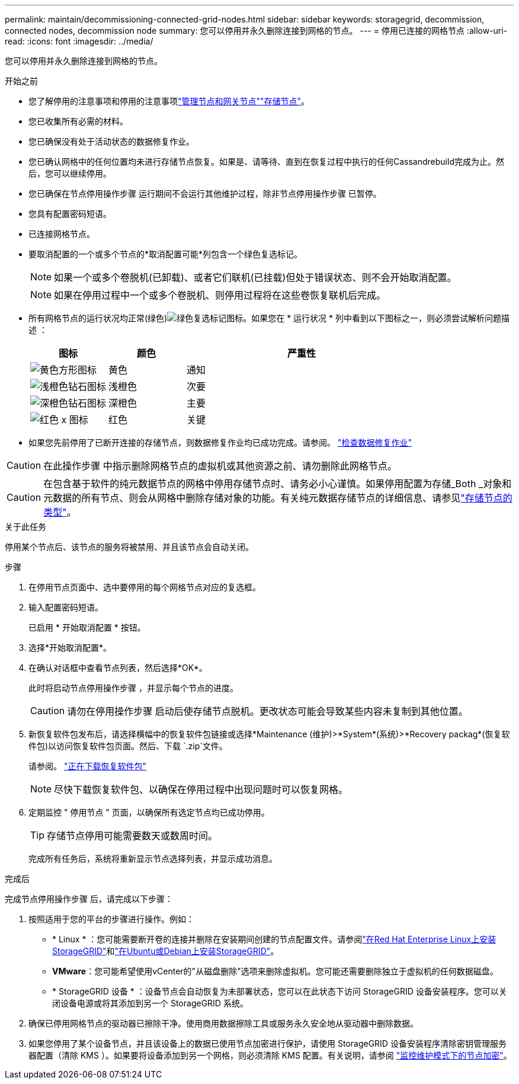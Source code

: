 ---
permalink: maintain/decommissioning-connected-grid-nodes.html 
sidebar: sidebar 
keywords: storagegrid, decommission, connected nodes, decommission node 
summary: 您可以停用并永久删除连接到网格的节点。 
---
= 停用已连接的网格节点
:allow-uri-read: 
:icons: font
:imagesdir: ../media/


[role="lead"]
您可以停用并永久删除连接到网格的节点。

.开始之前
* 您了解停用的注意事项和停用的注意事项link:considerations-for-decommissioning-admin-or-gateway-nodes.html["管理节点和网关节点"]link:considerations-for-decommissioning-storage-nodes.html["存储节点"]。
* 您已收集所有必需的材料。
* 您已确保没有处于活动状态的数据修复作业。
* 您已确认网格中的任何位置均未进行存储节点恢复。如果是、请等待、直到在恢复过程中执行的任何Cassandrebuild完成为止。然后，您可以继续停用。
* 您已确保在节点停用操作步骤 运行期间不会运行其他维护过程，除非节点停用操作步骤 已暂停。
* 您具有配置密码短语。
* 已连接网格节点。
* 要取消配置的一个或多个节点的*取消配置可能*列包含一个绿色复选标记。
+

NOTE: 如果一个或多个卷脱机(已卸载)、或者它们联机(已挂载)但处于错误状态、则不会开始取消配置。

+

NOTE: 如果在停用过程中一个或多个卷脱机、则停用过程将在这些卷恢复联机后完成。

* 所有网格节点的运行状况均正常(绿色)image:../media/icon_alert_green_checkmark.png["绿色复选标记图标"]。如果您在 * 运行状况 * 列中看到以下图标之一，则必须尝试解析问题描述 ：
+
[cols="1a,1a,3a"]
|===
| 图标 | 颜色 | 严重性 


 a| 
image:../media/icon_alarm_yellow_notice.gif["黄色方形图标"]
 a| 
黄色
 a| 
通知



 a| 
image:../media/icon_alert_yellow_minor.png["浅橙色钻石图标"]
 a| 
浅橙色
 a| 
次要



 a| 
image:../media/icon_alert_orange_major.png["深橙色钻石图标"]
 a| 
深橙色
 a| 
主要



 a| 
image:../media/icon_alert_red_critical.png["红色 x 图标"]
 a| 
红色
 a| 
关键

|===
* 如果您先前停用了已断开连接的存储节点，则数据修复作业均已成功完成。请参阅。 link:checking-data-repair-jobs.html["检查数据修复作业"]



CAUTION: 在此操作步骤 中指示删除网格节点的虚拟机或其他资源之前、请勿删除此网格节点。


CAUTION: 在包含基于软件的纯元数据节点的网格中停用存储节点时、请务必小心谨慎。如果停用配置为存储_Both _对象和元数据的所有节点、则会从网格中删除存储对象的功能。有关纯元数据存储节点的详细信息、请参见link:../primer/what-storage-node-is.html#types-of-storage-nodes["存储节点的类型"]。

.关于此任务
停用某个节点后、该节点的服务将被禁用、并且该节点会自动关闭。

.步骤
. 在停用节点页面中、选中要停用的每个网格节点对应的复选框。
. 输入配置密码短语。
+
已启用 * 开始取消配置 * 按钮。

. 选择*开始取消配置*。
. 在确认对话框中查看节点列表，然后选择*OK*。
+
此时将启动节点停用操作步骤 ，并显示每个节点的进度。

+

CAUTION: 请勿在停用操作步骤 启动后使存储节点脱机。更改状态可能会导致某些内容未复制到其他位置。

. 新恢复软件包发布后，请选择横幅中的恢复软件包链接或选择*Maintenance (维护)>*System*(系统)>*Recovery packag*(恢复软件包)以访问恢复软件包页面。然后、下载 `.zip`文件。
+
请参阅。 link:downloading-recovery-package.html["正在下载恢复软件包"]

+

NOTE: 尽快下载恢复软件包、以确保在停用过程中出现问题时可以恢复网格。

. 定期监控 " 停用节点 " 页面，以确保所有选定节点均已成功停用。
+

TIP: 存储节点停用可能需要数天或数周时间。

+
完成所有任务后，系统将重新显示节点选择列表，并显示成功消息。



.完成后
完成节点停用操作步骤 后，请完成以下步骤：

. 按照适用于您的平台的步骤进行操作。例如：
+
** * Linux * ：您可能需要断开卷的连接并删除在安装期间创建的节点配置文件。请参阅link:../rhel/index.html["在Red Hat Enterprise Linux上安装StorageGRID"]和link:../ubuntu/index.html["在Ubuntu或Debian上安装StorageGRID"]。
** *VMware*：您可能希望使用vCenter的"从磁盘删除"选项来删除虚拟机。您可能还需要删除独立于虚拟机的任何数据磁盘。
** * StorageGRID 设备 * ：设备节点会自动恢复为未部署状态，您可以在此状态下访问 StorageGRID 设备安装程序。您可以关闭设备电源或将其添加到另一个 StorageGRID 系统。


. 确保已停用网格节点的驱动器已擦除干净。使用商用数据擦除工具或服务永久安全地从驱动器中删除数据。
. 如果您停用了某个设备节点，并且该设备上的数据已使用节点加密进行保护，请使用 StorageGRID 设备安装程序清除密钥管理服务器配置（清除 KMS ）。如果要将设备添加到另一个网格，则必须清除 KMS 配置。有关说明，请参阅 https://docs.netapp.com/us-en/storagegrid-appliances/commonhardware/monitoring-node-encryption-in-maintenance-mode.html["监控维护模式下的节点加密"^]。


